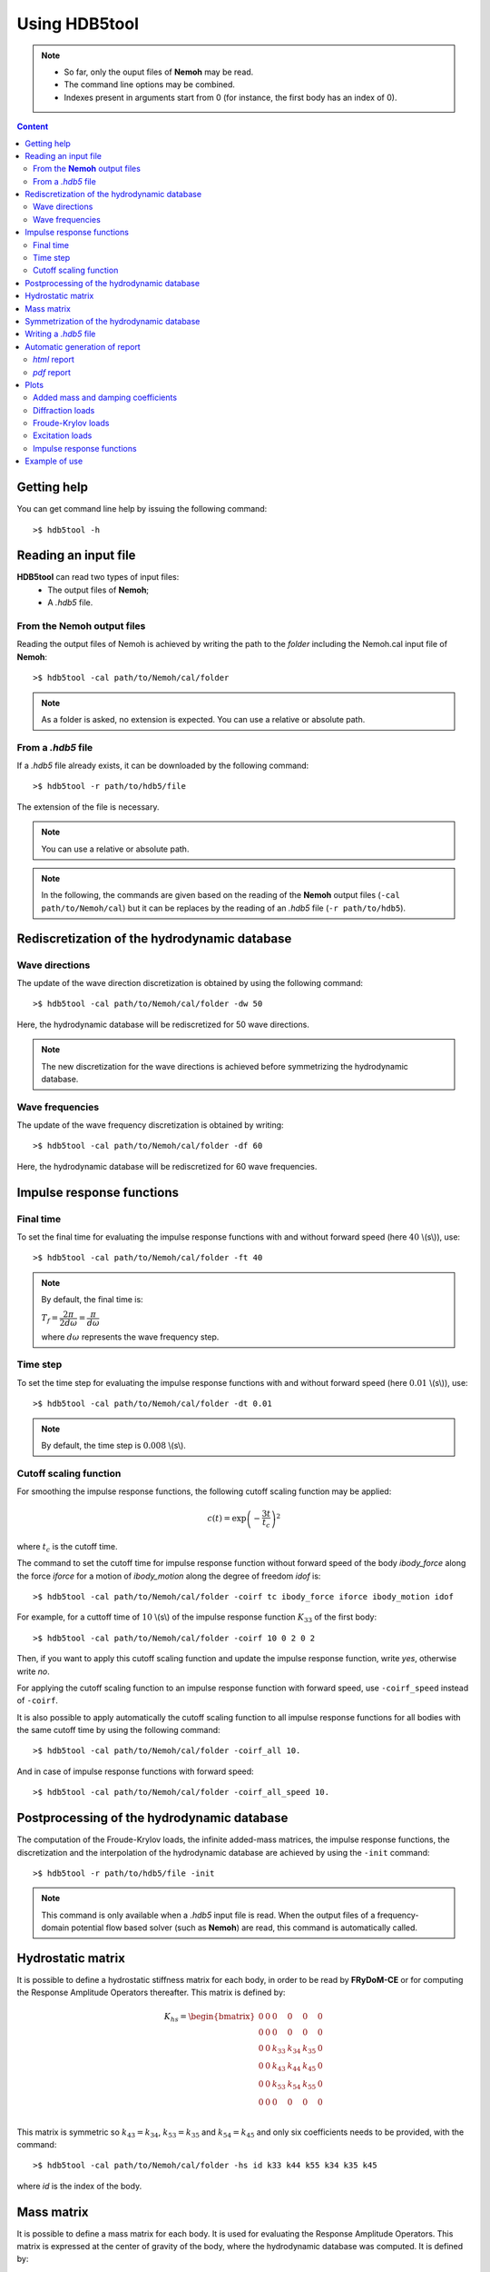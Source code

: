 Using HDB5tool
==============

.. note::

    * So far, only the ouput files of **Nemoh** may be read.
    * The command line options may be combined.
    * Indexes present in arguments start from 0 (for instance, the first body has an index of 0).

.. contents:: Content
    :local:
    :backlinks: top

.. highlight:: bash

Getting help
------------

You can get command line help by issuing the following command::

    >$ hdb5tool -h

Reading an input file
---------------------

**HDB5tool** can read two types of input files:
 - The output files of **Nemoh**;
 - A *.hdb5* file.

From the **Nemoh** output files
~~~~~~~~~~~~~~~~~~~~~~~~~~~~~~~

Reading the output files of Nemoh is achieved by writing the path to the *folder* including the Nemoh.cal input file of **Nemoh**::

    >$ hdb5tool -cal path/to/Nemoh/cal/folder

.. note::

    As a folder is asked, no extension is expected. You can use a relative or absolute path.

From a *.hdb5* file
~~~~~~~~~~~~~~~~~~~

If a *.hdb5* file already exists, it can be downloaded by the following command::

    >$ hdb5tool -r path/to/hdb5/file

The extension of the file is necessary.

.. note::

    You can use a relative or absolute path. 

.. note::

    In the following, the commands are given based on the reading of the **Nemoh** output files (``-cal path/to/Nemoh/cal``) but it can be replaces by the reading of an *.hdb5* file (``-r path/to/hdb5``).

Rediscretization of the hydrodynamic database
---------------------------------------------

Wave directions
~~~~~~~~~~~~~~~

The update of the wave direction discretization is obtained by using the following command::

    >$ hdb5tool -cal path/to/Nemoh/cal/folder -dw 50

Here, the hydrodynamic database will be rediscretized for 50 wave directions.

.. note::

    The new discretization for the wave directions is achieved before symmetrizing the hydrodynamic database.

Wave frequencies
~~~~~~~~~~~~~~~~

The update of the wave frequency discretization is obtained by writing::

    >$ hdb5tool -cal path/to/Nemoh/cal/folder -df 60

Here, the hydrodynamic database will be rediscretized for 60 wave frequencies.

Impulse response functions
--------------------------

Final time
~~~~~~~~~~

To set the final time for evaluating the impulse response functions with and without forward speed (here :math:`40` \\(s\\)), use::

    >$ hdb5tool -cal path/to/Nemoh/cal/folder -ft 40

.. note::

    By default, the final time is:

    :math:`T_f = \dfrac{2\pi}{2d\omega} = \dfrac{\pi}{d\omega}`

    where :math:`d\omega` represents the wave frequency step.

Time step
~~~~~~~~~

To set the time step for evaluating the impulse response functions with and without forward speed (here :math:`0.01` \\(s\\)), use::

    >$ hdb5tool -cal path/to/Nemoh/cal/folder -dt 0.01

.. note::

    By default, the time step is :math:`0.008` \\(s\\).

Cutoff scaling function
~~~~~~~~~~~~~~~~~~~~~~~

For smoothing the impulse response functions, the following cutoff scaling function may be applied:

.. math::
    c(t) = \exp\left(-\dfrac{3t}{t_c}\right)^2

where :math:`t_c` is the cutoff time.

The command to set the cutoff time for impulse response function without forward speed of the body *ibody_force* along the force *iforce* for a motion of *ibody_motion* along the degree of freedom *idof* is::

    >$ hdb5tool -cal path/to/Nemoh/cal/folder -coirf tc ibody_force iforce ibody_motion idof

For example, for a cuttoff time of :math:`10` \\(s\\) of the impulse response function :math:`K_{33}` of the first body::

    >$ hdb5tool -cal path/to/Nemoh/cal/folder -coirf 10 0 2 0 2

Then, if you want to apply this cutoff scaling function and update the impulse response function, write *yes*, otherwise write *no*.

For applying the cutoff scaling function to an impulse response function with forward speed, use ``-coirf_speed`` instead of ``-coirf``.

It is also possible to apply automatically the cutoff scaling function to all impulse response functions for all bodies with the same cutoff time by using the following command::

    >$ hdb5tool -cal path/to/Nemoh/cal/folder -coirf_all 10.

And in case of impulse response functions with forward speed::

    >$ hdb5tool -cal path/to/Nemoh/cal/folder -coirf_all_speed 10.

Postprocessing of the hydrodynamic database
-------------------------------------------

The computation of the Froude-Krylov loads, the infinite added-mass matrices, the impulse response functions, the discretization and the interpolation of the hydrodynamic database are achieved by using the ``-init`` command::

    >$ hdb5tool -r path/to/hdb5/file -init

.. note::

    This command is only available when a *.hdb5* input file is read. When the output files of a frequency-domain potential flow based solver (such as **Nemoh**) are read, this command is automatically called.

Hydrostatic matrix
------------------

It is possible to define a hydrostatic stiffness matrix for each body, in order to be read by **FRyDoM-CE** or for computing the Response Amplitude Operators thereafter. This matrix is defined by:

.. math::

    K_{hs} = \begin{bmatrix}
                0 & 0 & 0 & 0 & 0 & 0 \\
                0 & 0 & 0 & 0 & 0 & 0 \\
                0 & 0 & k_{33} & k_{34} & k_{35} & 0 \\
                0 & 0 & k_{43} & k_{44} & k_{45} & 0 \\
                0 & 0 & k_{53} & k_{54} & k_{55} & 0 \\
                0 & 0 & 0 & 0 & 0 & 0 \\
             \end{bmatrix}

This matrix is symmetric so :math:`k_{43} = k_{34}`, :math:`k_{53} = k_{35}` and :math:`k_{54} = k_{45}` and only six coefficients needs to be provided, with the command::

    >$ hdb5tool -cal path/to/Nemoh/cal/folder -hs id k33 k44 k55 k34 k35 k45

where *id* is the index of the body.

Mass matrix
-----------

It is possible to define a mass matrix for each body. It is used for evaluating the Response Amplitude Operators. This matrix is expressed at the center of gravity of the body, where the hydrodynamic database was computed. It is defined by:

.. math::

    M_G = \begin{bmatrix} m & 0 & 0 & 0 & 0 & 0 \\
                          0 & m & 0 & 0 & 0 & 0 \\
			  0 & 0 & m & 0 & 0 & 0 \\
                          0 & 0 & 0 & I_{44} & I_{45} & I_{46} \\ 
                          0 & 0 & 0 & I_{54} & I_{55} & I_{56} \\ 
    			  0 & 0 & 0 & I_{64} & I_{65} & I_{66} \end{bmatrix}

This matrix is symmetric so :math:`I_{45} = I_{54}`, :math:`I_{46} = I_{64}` and :math:`I_{56} = I_{65}` and only six coefficients needs to be given, using the command::

    >$ hdb5tool -cal path/to/Nemoh/cal/folder -i id m I44 I55 I66 I45 I46 I56

where *id* is the index of the body.

The mass and the inertia matrix may be defined separately::

    >$ hdb5tool -cal path/to/Nemoh/cal/folder -m id m
    >$ hdb5tool -cal path/to/Nemoh/cal/folder -io id I44 I55 I66 I45 I46 I56

Symmetrization of the hydrodynamic database
-------------------------------------------

If the frequency-domain solver was run by defining the wave directions between :math:`0^{\circ}` and :math:`180^{\circ}`, it is necessary to symmetrize the diffraction loads and the Froude-Krylov loads from :math:`0^{\circ}` to :math:`360^{\circ}`. This is achieved by the command::

    >$ hdb5tool -cal path/to/Nemoh/cal/folder -sym

Writing a *.hdb5* file
-----------------------

To write a *.hdb5* file, the command is::

    >$ hdb5tool -cal path/to/Nemoh/cal/folder -w path/to/hdb5/file

.. note::

    The extension *.hdb5* is mandatory for the ouput file.

Automatic generation of report
------------------------------

*html* report
~~~~~~~~~~~~~

To write an automatic report about the hydrodynamic database, the command is::

    >$ hdb5tool -cal path/to/Nemoh/cal/folder -rg path/to/report/folder

This report is a *.html* file which will be automatically opened in your browser once it is generated. The report folder encompasses the *.rst* source files along with all the figures generated for the report. The output *html* file is *build/index.html*. For information, *rg* means *report generation*.

.. note::

    You can use a relative or absolute path.

*pdf* report
~~~~~~~~~~~~

The generation of a *pdf* report is based on the *rst* files created for the *html* report. They are automatically translated into a *latex* script which is compiled into a *pdf* output file. The command is::

    >$ hdb5tool -cal path/to/Nemoh/cal/folder -rg path/to/report/folder -pdf

The output *pdf* file is located in the folder *build*.

Plots
-----

Added mass and damping coefficients
~~~~~~~~~~~~~~~~~~~~~~~~~~~~~~~~~~~

The command to plot the added mass and damping coefficients of the body *ibody_force* along the force *iforce* for a motion of *ibody_motion* along the degree of freedom *idof* is::

    >$ hdb5tool -cal path/to/Nemoh/cal/folder -pab ibody_force iforce ibody_motion idof

.. note::

    The red cross represents the infinite added-mass coeffcient.

Diffraction loads
~~~~~~~~~~~~~~~~~

The command to plot the amplitude and the phase of the diffraction loads of the body *ibody* along the force *iforce* for the wave direction *iwave* is::

    >$ hdb5tool -cal path/to/Nemoh/cal/folder -pdiff ibody iforce iwave

Froude-Krylov loads
~~~~~~~~~~~~~~~~~~~

The command to plot the amplitude and the phase of the Froude-Krylov loads of the body *ibody* along the force *iforce* for the wave direction *iwave* is::

    >$ hdb5tool -cal path/to/Nemoh/cal/folder -pfk ibody iforce iwave

Excitation loads
~~~~~~~~~~~~~~~~

The command to plot the amplitude and the phase of the excitation loads of the body *ibody* along the force *iforce* for the wave direction *iwave* is::

    >$ hdb5tool -cal path/to/Nemoh/cal/folder -pe ibody iforce iwave

Impulse response functions
~~~~~~~~~~~~~~~~~~~~~~~~~~

The command to plot the impulse response function of the body *ibody_force* along the force *iforce* for a motion of *ibody_motion* along the degree of freedom *idof* is::

    >$ hdb5tool -cal path/to/Nemoh/cal/folder -pirf ibody_force iforce ibody_motion idof

For the impulse response functions with forward speed, use ``-pirf_speed`` instead of ``-pirf``.

Example of use
--------------

Let us condsider a floating sphere of radius :math:`1` \\(m\\) with a draft of :math:`1` \\(m\\). The main properties of the sphere are presented in the next table:

========================= ==================================
Parameters                Values
========================= ==================================
Radius                    :math:`5` \\(m\\)
Initial sphere location   (:math:`0`, :math:`0`, :math:`0`)
Center of gravity         (:math:`0`, :math:`0`, :math:`0`)
Mass	                  :math:`2094.39` \\(kg\\)
Ixx                       :math:`837.76` \\(kg.m^2\\) 
Iyy                       :math:`837.76` \\(kg.m^2\\)
Izz                       :math:`837.76` \\(kg.m^2\\)
K33                       :math:`3.082\times10^4` \\(N/m\\)
K44                       :math:`1.699\times10^1` \\(N.m\\)
K55                       :math:`1.699\times10^1` \\(N.m\\)
========================= ==================================

We want to generate the corresponding *.hdb5* file, named *Sphere.hdb5*, after doing a new discretization of the hydrodynamic database for 41 wave directions, 150 wave frequencies, computing the impulse reponse functions with a final time of :math:`100` \\(s\\) and a time step of :math:`0.01` \\(s\\), providing the hydrostatic and inertia matrices and applying a cutoff scaling function with a cutoff tume of :math:`10` \\(s\\) to :math:`K_{33}` and :math:`{Ku}_{33}`. We also want to plot the following quantities: :math:`A_{33}`, :math:`B_{44}`, :math:`F^{Diff}_{3}`, :math:`F^{Diff}_{4}`, :math:`F^{FK}_{4}`, :math:`F^{Exc}_{3}`, :math:`F^{Exc}_{4}`, :math:`K_{33}` and :math:`{Ku}_{44}`. The command is:: 

    hdb5tool -cal . -dw 41 -df 150 -ft 100 -dt 0.01 -hs 1 3.082e4 1.699e1 1.699e1 0 0 0 -i 1 2094.39 837.76 837.76 837.76 0 0 0 -sym -w Sphere.hdb5 -pab 0 2 0 2 -prad 0 3 0 3 -pd 0 2 0 -pd 0 3 0 -pfk 0 2 0 -pfk 0 3 0 -pe 0 2 0 -pe 0 3 0 -pirf 0 2 0 2 -pirf_speed 0 3 0 3 -coirf 10 0 2 0 2 -coirf_speed 10 0 2 0 2 -rg . -pdf
